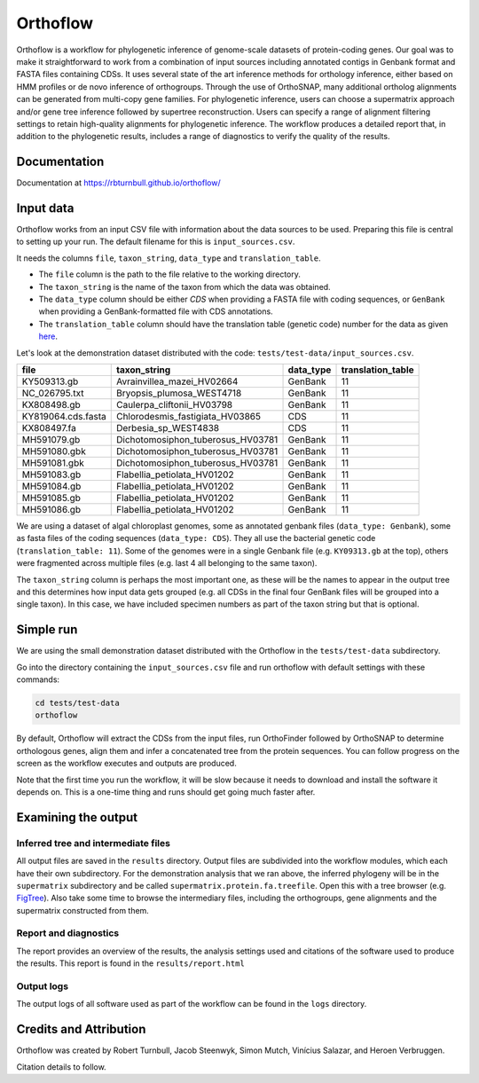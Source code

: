 ======================
Orthoflow
======================

.. image:: https://raw.githubusercontent.com/rbturnbull/orthoflow/master/docs/_static/images/orthoflow-banner.svg

.. start-badges

|pipeline badge| |docs badge| |black badge| |snakemake badge| |git3moji badge| |contributor covenant badge|

.. |pipeline badge| image:: https://github.com/rbturnbull/orthoflow/actions/workflows/testing.yml/badge.svg
    :target: https://rbturnbull.github.io/orthoflow

.. |docs badge| image:: https://github.com/rbturnbull/orthoflow/actions/workflows/docs.yml/badge.svg
    :target: https://rbturnbull.github.io/orthoflow/
    
.. |black badge| image:: https://img.shields.io/badge/code%20style-black-000000.svg
    :target: https://github.com/psf/black

.. |snakemake badge| image:: https://img.shields.io/badge/snakemake-≥5.6.0-brightgreen.svg?style=flat
    :target: https://snakemake.readthedocs.io

.. |git3moji badge| image:: https://img.shields.io/badge/git3moji-%E2%9A%A1%EF%B8%8F%F0%9F%90%9B%F0%9F%93%BA%F0%9F%91%AE%F0%9F%94%A4-fffad8.svg
    :target: https://robinpokorny.github.io/git3moji/

.. |contributor covenant badge| image:: https://img.shields.io/badge/Contributor%20Covenant-2.1-4baaaa.svg
    :target: CONTRIBUTING.html#code-of-conduct

.. end-badges

Orthoflow is a workflow for phylogenetic inference of genome-scale datasets of protein-coding genes. 
Our goal was to make it straightforward to work from a combination of input sources including annotated contigs in Genbank format and FASTA files containing CDSs.
It uses several state of the art inference methods for orthology inference, either based on HMM profiles or de novo inference of orthogroups.
Through the use of OrthoSNAP, many additional ortholog alignments can be generated from multi-copy gene families.
For phylogenetic inference, users can choose a supermatrix approach and/or gene tree inference followed by supertree reconstruction.
Users can specify a range of alignment filtering settings to retain high-quality alignments for phylogenetic inference.
The workflow produces a detailed report that, in addition to the phylogenetic results, includes a range of diagnostics to verify the quality of the results.


.. image:: docs/source/_static/images/orthoflow-workflow-diagram.svg

Documentation
=============

Documentation at https://rbturnbull.github.io/orthoflow/


.. start-beginner-tutorial

Input data
==========

Orthoflow works from an input CSV file with information about the data sources  to be used. Preparing this file is central to setting up your run. The default filename for this is ``input_sources.csv``.

It needs the columns ``file``, ``taxon_string``, ``data_type`` and ``translation_table``.

- The ``file`` column is the path to the file relative to the working directory.
- The ``taxon_string`` is the name of the taxon from which the data was obtained.
- The ``data_type`` column should be either `CDS` when providing a FASTA file with coding sequences, or ``GenBank`` when providing a GenBank-formatted file with CDS annotations.
- The ``translation_table`` column should have the translation table (genetic code) number for the data as given `here <https://www.ncbi.nlm.nih.gov/Taxonomy/Utils/wprintgc.cgi?mode=c>`_.

Let's look at the demonstration dataset distributed with the code: ``tests/test-data/input_sources.csv``.

=================== ================================== ========== =================
file                taxon_string                       data_type  translation_table
=================== ================================== ========== =================
KY509313.gb         Avrainvillea_mazei_HV02664         GenBank    11
NC_026795.txt       Bryopsis_plumosa_WEST4718          GenBank    11
KX808498.gb         Caulerpa_cliftonii_HV03798         GenBank    11
KY819064.cds.fasta  Chlorodesmis_fastigiata_HV03865    CDS        11
KX808497.fa         Derbesia_sp_WEST4838               CDS        11
MH591079.gb         Dichotomosiphon_tuberosus_HV03781  GenBank    11
MH591080.gbk        Dichotomosiphon_tuberosus_HV03781  GenBank    11
MH591081.gbk        Dichotomosiphon_tuberosus_HV03781  GenBank    11
MH591083.gb         Flabellia_petiolata_HV01202        GenBank    11
MH591084.gb         Flabellia_petiolata_HV01202        GenBank    11
MH591085.gb         Flabellia_petiolata_HV01202        GenBank    11
MH591086.gb         Flabellia_petiolata_HV01202        GenBank    11
=================== ================================== ========== =================

We are using a dataset of algal chloroplast genomes, some as annotated genbank files (``data_type: Genbank``), some as fasta files of the coding sequences (``data_type: CDS``). They all use the bacterial genetic code (``translation_table: 11``). Some of the genomes were in a single Genbank file (e.g. ``KY09313.gb`` at the top), others were fragmented across multiple files (e.g. last 4 all belonging to the same taxon).

The ``taxon_string`` column is perhaps the most important one, as these will be the names to appear in the output tree and this determines how input data gets grouped (e.g. all CDSs in the final four GenBank files will be grouped into a single taxon). In this case, we have included specimen numbers as part of the taxon string but that is optional.



Simple run
==========

We are using the small demonstration dataset distributed with the Orthoflow in the ``tests/test-data`` subdirectory.

Go into the directory containing the ``input_sources.csv`` file and run orthoflow with default settings with these commands:

.. code-block::

    cd tests/test-data
    orthoflow

By default, Orthoflow will extract the CDSs from the input files, run OrthoFinder followed by OrthoSNAP to determine orthologous genes, align them and infer a concatenated tree from the protein sequences. You can follow progress on the screen as the workflow executes and outputs are produced.

Note that the first time you run the workflow, it will be slow because it needs to download and install the software it depends on. This is a one-time thing and runs should get going much faster after.


Examining the output
====================

Inferred tree and intermediate files
------------------------------------
All output files are saved in the ``results`` directory. Output files are subdivided into the workflow modules, which each have their own subdirectory. For the demonstration analysis that we ran above, the inferred phylogeny will be in the ``supermatrix`` subdirectory and be called ``supermatrix.protein.fa.treefile``. Open this with a tree browser (e.g. `FigTree <https://github.com/rambaut/figtree>`_). Also take some time to browse the intermediary files, including the orthogroups, gene alignments and the supermatrix constructed from them.

Report and diagnostics
----------------------
The report provides an overview of the results, the analysis settings used and citations of the software used to produce the results. This report is found in the ``results/report.html``

Output logs
-----------
The output logs of all software used as part of the workflow can be found in the ``logs`` directory.

.. end-beginner-tutorial


Credits and Attribution
========================

.. start-credits

Orthoflow was created by Robert Turnbull, Jacob Steenwyk, Simon Mutch, Vinícius Salazar, and Heroen Verbruggen.

Citation details to follow.

.. end-credits